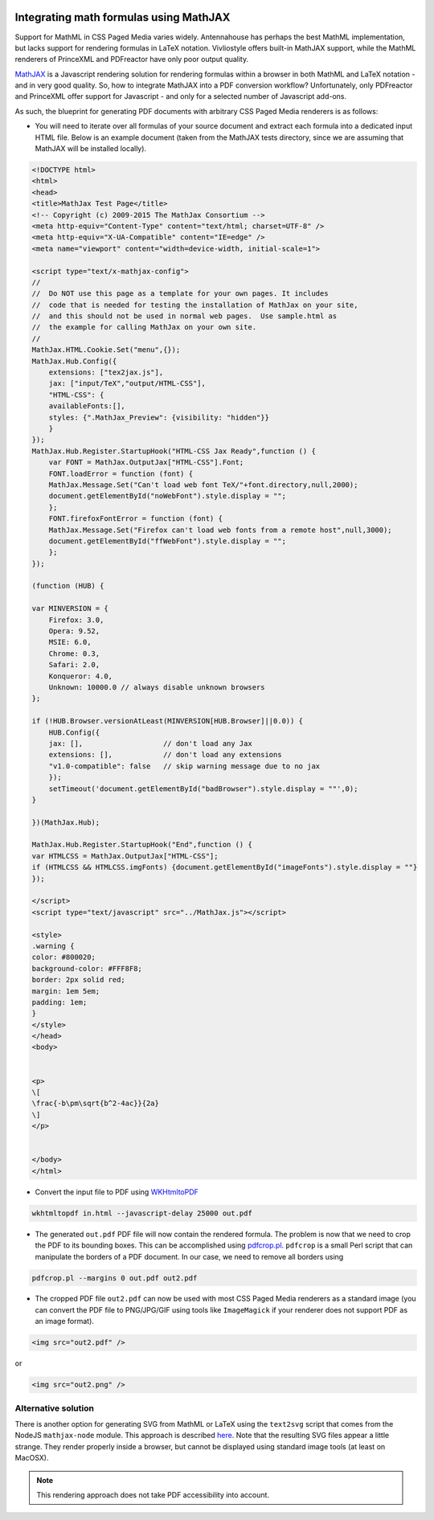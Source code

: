 .. image:: /static/pixel.png
    :class: one-pixel


Integrating math formulas using MathJAX
=======================================

Support for MathML in CSS Paged Media varies widely. Antennahouse
has perhaps the best MathML implementation, but lacks support for rendering
formulas in LaTeX notation. Vivliostyle offers built-in MathJAX support,
while the MathML renderers of PrinceXML and PDFreactor have only poor output
quality.

`MathJAX <http://mathjax.org>`_ is a Javascript rendering solution for
rendering formulas within a browser in both MathML and LaTeX notation - and in very good quality.
So, how to integrate MathJAX into a PDF conversion workflow? Unfortunately,
only PDFreactor and PrinceXML offer support for Javascript - and only for a selected
number of Javascript add-ons.

As such, the blueprint for generating PDF documents with arbitrary CSS Paged Media renderers is as follows:

- You will need to iterate over all formulas of your source document and extract
  each formula into  a dedicated input HTML file. Below is an example document
  (taken from the MathJAX tests directory, since we are assuming that MathJAX will be installed
  locally).

.. code-block:: html 

    <!DOCTYPE html>
    <html>
    <head>
    <title>MathJax Test Page</title>
    <!-- Copyright (c) 2009-2015 The MathJax Consortium -->
    <meta http-equiv="Content-Type" content="text/html; charset=UTF-8" />
    <meta http-equiv="X-UA-Compatible" content="IE=edge" />
    <meta name="viewport" content="width=device-width, initial-scale=1">

    <script type="text/x-mathjax-config">
    //
    //  Do NOT use this page as a template for your own pages. It includes
    //  code that is needed for testing the installation of MathJax on your site,
    //  and this should not be used in normal web pages.  Use sample.html as
    //  the example for calling MathJax on your own site.
    //
    MathJax.HTML.Cookie.Set("menu",{});
    MathJax.Hub.Config({
        extensions: ["tex2jax.js"],
        jax: ["input/TeX","output/HTML-CSS"],
        "HTML-CSS": {
        availableFonts:[],
        styles: {".MathJax_Preview": {visibility: "hidden"}}
        }
    });
    MathJax.Hub.Register.StartupHook("HTML-CSS Jax Ready",function () {
        var FONT = MathJax.OutputJax["HTML-CSS"].Font;
        FONT.loadError = function (font) {
        MathJax.Message.Set("Can't load web font TeX/"+font.directory,null,2000);
        document.getElementById("noWebFont").style.display = "";
        };
        FONT.firefoxFontError = function (font) {
        MathJax.Message.Set("Firefox can't load web fonts from a remote host",null,3000);
        document.getElementById("ffWebFont").style.display = "";
        };
    });

    (function (HUB) {

    var MINVERSION = {
        Firefox: 3.0,
        Opera: 9.52,
        MSIE: 6.0,
        Chrome: 0.3,
        Safari: 2.0,
        Konqueror: 4.0,
        Unknown: 10000.0 // always disable unknown browsers
    };

    if (!HUB.Browser.versionAtLeast(MINVERSION[HUB.Browser]||0.0)) {
        HUB.Config({
        jax: [],                   // don't load any Jax
        extensions: [],            // don't load any extensions
        "v1.0-compatible": false   // skip warning message due to no jax
        });
        setTimeout('document.getElementById("badBrowser").style.display = ""',0);
    }

    })(MathJax.Hub);

    MathJax.Hub.Register.StartupHook("End",function () {
    var HTMLCSS = MathJax.OutputJax["HTML-CSS"];
    if (HTMLCSS && HTMLCSS.imgFonts) {document.getElementById("imageFonts").style.display = ""}
    });

    </script>
    <script type="text/javascript" src="../MathJax.js"></script>

    <style>
    .warning {
    color: #800020;
    background-color: #FFF8F8;
    border: 2px solid red;
    margin: 1em 5em;
    padding: 1em;
    }
    </style>
    </head>
    <body>


    <p>
    \[
    \frac{-b\pm\sqrt{b^2-4ac}}{2a}
    \]
    </p>


    </body>
    </html>

- Convert the input file to PDF using `WKHtmltoPDF  <http://wkhtmltopdf.org/>`_

.. code-block:: shell

    wkhtmltopdf in.html --javascript-delay 25000 out.pdf

- The generated ``out.pdf`` PDF file will now contain the rendered formula. The problem is now that we
  need to crop the PDF to its bounding boxes. This can be accomplished using 
  `pdfcrop.pl <ftp://ftp.tu-chemnitz.de/pub/tex/support/pdfcrop/pdfcrop.pl>`_. ``pdfcrop`` is a small
  Perl script that can manipulate the borders of a PDF document. In our case, we need to remove 
  all borders using

.. code-block:: shell

    pdfcrop.pl --margins 0 out.pdf out2.pdf

- The cropped PDF file ``out2.pdf`` can now be used with most CSS Paged Media renderers as a standard
  image (you can convert the PDF file to PNG/JPG/GIF using tools like ``ImageMagick`` if your 
  renderer does not support PDF as an image format).

.. code-block:: html
  
    <img src="out2.pdf" />

or 

.. code-block:: html

    <img src="out2.png" />

Alternative solution
--------------------

There is another option for generating SVG from MathML or LaTeX using the
``text2svg`` script that comes from the NodeJS ``mathjax-node`` module. This
approach is described `here
<http://askubuntu.com/questions/33196/how-to-convert-latex-equations-to-svg#answer-762113>`_.
Note that the resulting SVG files appear a little strange. They render properly inside a browser,
but cannot be displayed using standard image tools (at least on MacOSX).

.. note::

   This rendering approach does not take PDF accessibility into account.
